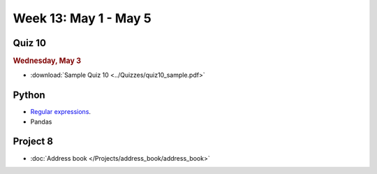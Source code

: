 Week 13: May 1 - May 5
========================

Quiz 10
~~~~~~~

.. rubric:: Wednesday, May 3

* :download:`Sample Quiz 10 <../Quizzes/quiz10_sample.pdf>`

Python
~~~~~~

* `Regular expressions <https://www.debuggex.com/cheatsheet/regex/python>`_.
* Pandas

Project 8
~~~~~~~~~~

* :doc:`Address book </Projects/address_book/address_book>`

..
	Comment:
	Week 13 notebook
	~~~~~~~~~~~~~~~~
	- `View online <../_static/weekly_notebooks/week13_notebook.html>`_
	- `Download <../_static/weekly_notebooks/week13_notebook.ipynb>`_ (after downloading put it in the directory where you keep your Jupyter notebooks).